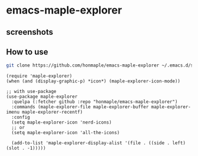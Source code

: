 * emacs-maple-explorer
** screenshots
   [[https://github.com/honmaple/emacs-maple-explorer/blob/master/screenshot/example.png]]

** How to use
   #+begin_src bash
     git clone https://github.com/honmaple/emacs-maple-explorer ~/.emacs.d/site-lisp/maple-explorer
   #+end_src

   #+begin_src elisp
   (require 'maple-explorer)
   (when (and (display-graphic-p) *icon*) (maple-explorer-icon-mode))

   ;; with use-package
   (use-package maple-explorer
     :quelpa (:fetcher github :repo "honmaple/emacs-maple-explorer")
     :commands (maple-explorer-file maple-explorer-buffer maple-explorer-imenu maple-explorer-recentf)
     :config
     (setq maple-explorer-icon 'nerd-icons)
     ;; or
     (setq maple-explorer-icon 'all-the-icons)

     (add-to-list 'maple-explorer-display-alist '(file . ((side . left) (slot . -1)))))
   #+end_src
